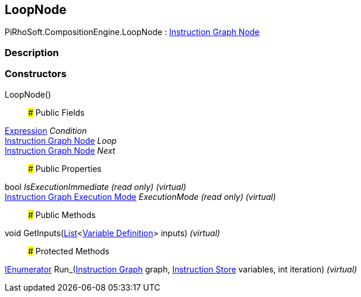 [#reference/loop-node]

## LoopNode

PiRhoSoft.CompositionEngine.LoopNode : <<manual/instruction-graph-node,Instruction Graph Node>>

### Description

### Constructors

LoopNode()::

### Public Fields

<<manual/expression,Expression>> _Condition_::

<<manual/instruction-graph-node,Instruction Graph Node>> _Loop_::

<<manual/instruction-graph-node,Instruction Graph Node>> _Next_::

### Public Properties

bool _IsExecutionImmediate_ _(read only)_ _(virtual)_::

<<manual/instruction-graph-execution-mode,Instruction Graph Execution Mode>> _ExecutionMode_ _(read only)_ _(virtual)_::

### Public Methods

void GetInputs(https://docs.microsoft.com/en-us/dotnet/api/System.Collections.Generic.List-1[List^]<<<manual/variable-definition,Variable Definition>>> inputs) _(virtual)_::

### Protected Methods

https://docs.microsoft.com/en-us/dotnet/api/System.Collections.IEnumerator[IEnumerator^] Run_(<<manual/instruction-graph,Instruction Graph>> graph, <<manual/instruction-store,Instruction Store>> variables, int iteration) _(virtual)_::